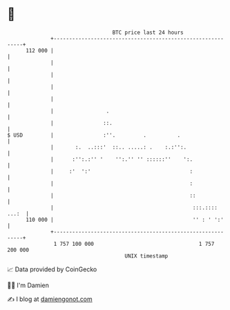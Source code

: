 * 👋

#+begin_example
                                     BTC price last 24 hours                    
                 +------------------------------------------------------------+ 
         112 000 |                                                            | 
                 |                                                            | 
                 |                                                            | 
                 |                                                            | 
                 |                                                            | 
                 |                 .                                          | 
                 |                ::.                                         | 
   $ USD         |                :''.         .          .                   | 
                 |       :.  ..:::'  ::.. .....: .    :.:'':.                 | 
                 |      :'':.:'' '    '':.'' '' ::::::''    ':.               | 
                 |     :'  ':'                                :               | 
                 |                                            :               | 
                 |                                            ::              | 
                 |                                             :::.:::: ...:  | 
         110 000 |                                             '' : ' ':'     | 
                 +------------------------------------------------------------+ 
                  1 757 100 000                                  1 757 200 000  
                                         UNIX timestamp                         
#+end_example
📈 Data provided by CoinGecko

🧑‍💻 I'm Damien

✍️ I blog at [[https://www.damiengonot.com][damiengonot.com]]
